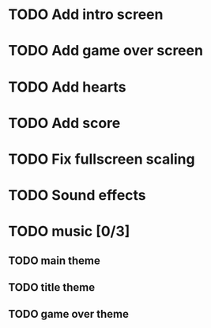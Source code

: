 * TODO Add intro screen
* TODO Add game over screen
* TODO Add hearts
* TODO Add score
* TODO Fix fullscreen scaling
* TODO Sound effects
* TODO music [0/3]
** TODO main theme
** TODO title theme
** TODO game over theme
